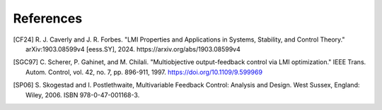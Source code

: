 References
==========

.. [CF24] R. J. Caverly and J. R. Forbes. "LMI Properties and Applications in
   Systems, Stability, and Control Theory." arXiv:1903.08599v4 [eess.SY],
   2024. https://arxiv.org/abs/1903.08599v4
.. [SGC97] C. Scherer, P. Gahinet, and M. Chilali. "Multiobjective
   output-feedback control via LMI optimization." IEEE Trans. Autom. Control,
   vol. 42, no. 7, pp. 896-911, 1997. https://doi.org/10.1109/9.599969
.. [SP06] S. Skogestad and I. Postlethwaite, Multivariable Feedback Control:
   Analysis and Design. West Sussex, England: Wiley, 2006.
   ISBN 978-0-47-001168-3.
